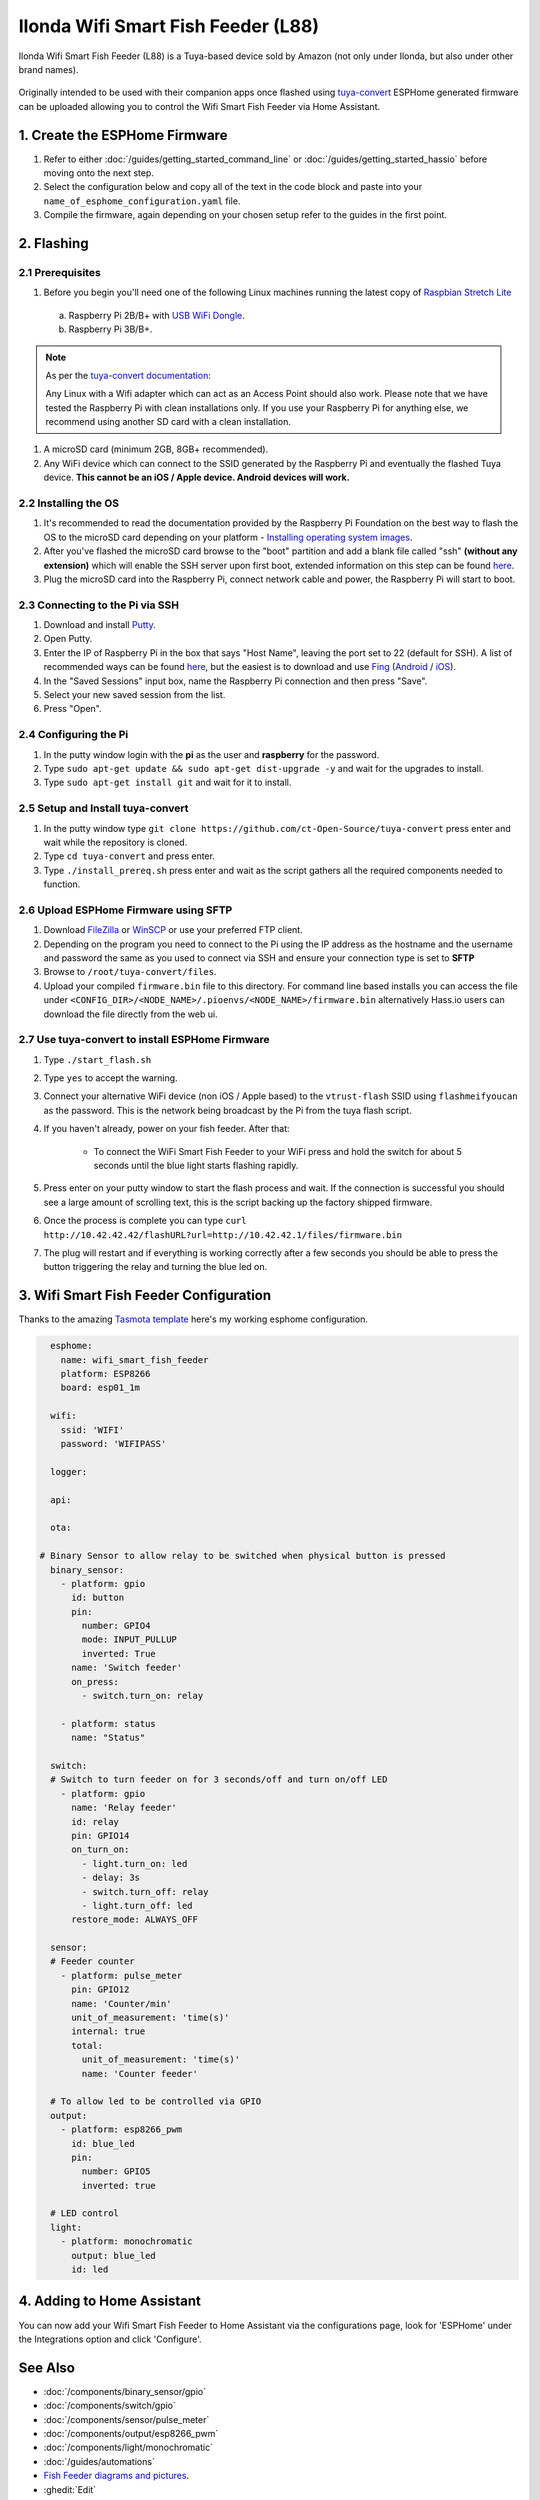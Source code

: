 Ilonda Wifi Smart Fish Feeder (L88)
===================================

Ilonda Wifi Smart Fish Feeder (L88) is a Tuya-based device sold by Amazon (not only under Ilonda, but also under other brand names).

.. figure:: images/ilonda-wifi-smart-fish-feeder.jpg
    :align: center
    :width: 50.0%

Originally intended to be used with their companion apps once flashed using `tuya-convert <https://github.com/ct-Open-Source/tuya-convert>`__ ESPHome generated
firmware can be uploaded allowing you to control the Wifi Smart Fish Feeder via Home Assistant.

1. Create the ESPHome Firmware
------------------------------

#. Refer to either :doc:`/guides/getting_started_command_line` or :doc:`/guides/getting_started_hassio` before moving onto the next step.
#. Select the configuration below and copy all of the text in the code block and paste into your
   ``name_of_esphome_configuration.yaml`` file.
#. Compile the firmware, again depending on your chosen setup refer to the guides in the first point.

2. Flashing
-----------

2.1 Prerequisites
*****************

#. Before you begin you'll need one of the following Linux machines running the latest copy of `Raspbian Stretch Lite
   <https://www.raspberrypi.org/downloads/raspbian/>`__

  a. Raspberry Pi 2B/B+ with `USB WiFi Dongle <https://www.raspberrypi.org/products/raspberry-pi-usb-wifi-dongle/>`__.
  b. Raspberry Pi 3B/B+.

.. note::

    As per the `tuya-convert documentation <https://github.com/ct-Open-Source/tuya-convert/blob/master/README.md#requirements>`__:

    Any Linux with a Wifi adapter which can act as an Access Point should also work. Please note that we have tested the Raspberry Pi with clean installations
    only. If you use your Raspberry Pi for anything else, we recommend using another SD card with a clean installation.

#. A microSD card (minimum 2GB, 8GB+ recommended).
#. Any WiFi device which can connect to the SSID generated by the Raspberry Pi and eventually the flashed Tuya device. **This cannot be an iOS / Apple device.
   Android devices will work.**

2.2 Installing the OS
*********************

#. It's recommended to read the documentation provided by the Raspberry Pi Foundation on the best way to flash the OS to the microSD card depending on your
   platform - `Installing operating system images <https://www.raspberrypi.org/documentation/installation/installing-images/>`__.
#. After you've flashed the microSD card browse to the "boot" partition and add a blank file called "ssh" **(without any extension)** which will enable the
   SSH server upon first boot, extended information on this step can be found `here
   <https://www.raspberrypi.org/documentation/remote-access/ssh/README.md#3-enable-ssh-on-a-headless-raspberry-pi-add-file-to-sd-card-on-another-machine>`__.
#. Plug the microSD card into the Raspberry Pi, connect network cable and power, the Raspberry Pi will start to boot.

2.3 Connecting to the Pi via SSH
********************************

#. Download and install `Putty <https://www.chiark.greenend.org.uk/~sgtatham/putty/latest.html>`__.
#. Open Putty.
#. Enter the IP of Raspberry Pi in the box that says "Host Name", leaving the port set to 22 (default for SSH). A list of recommended ways can be found `here
   <https://www.raspberrypi.org/documentation/remote-access/ip-address.md>`__, but the easiest is to download and use `Fing <https://www.fing.com/>`__
   (`Android <https://play.google.com/store/apps/details?id=com.overlook.android.fing&hl=en_GB>`__ / `iOS
   <https://itunes.apple.com/us/app/fing-network-scanner/id430921107?mt=8>`__).
#. In the "Saved Sessions" input box, name the Raspberry Pi connection and then press "Save".
#. Select your new saved session from the list.
#. Press "Open".

2.4 Configuring the Pi
**********************

#. In the putty window login with the **pi** as the user and **raspberry** for the password.
#. Type ``sudo apt-get update && sudo apt-get dist-upgrade -y`` and wait for the upgrades to install.
#. Type ``sudo apt-get install git`` and wait for it to install.

2.5 Setup and Install tuya-convert
**********************************

#. In the putty window type ``git clone https://github.com/ct-Open-Source/tuya-convert`` press enter and wait while the repository is cloned.
#. Type ``cd tuya-convert`` and press enter.
#. Type ``./install_prereq.sh`` press enter and wait as the script gathers all the required components needed to function.

2.6 Upload ESPHome Firmware using SFTP
**************************************

#. Download `FileZilla <https://filezilla-project.org/download.php?type=client>`__ or `WinSCP <https://winscp.net/eng/index.php>`__ or use your preferred FTP
   client.
#. Depending on the program you need to connect to the Pi using the IP address as the hostname and the username and password the same as you used to connect
   via SSH and ensure your connection type is set to **SFTP**
#. Browse to ``/root/tuya-convert/files``.
#. Upload your compiled ``firmware.bin`` file to this directory. For command line based installs you can access the file under
   ``<CONFIG_DIR>/<NODE_NAME>/.pioenvs/<NODE_NAME>/firmware.bin`` alternatively Hass.io users can download the file directly from the web ui.

2.7 Use tuya-convert to install ESPHome Firmware
************************************************

#. Type ``./start_flash.sh``
#. Type ``yes`` to accept the warning.
#. Connect your alternative WiFi device (non iOS / Apple based) to the ``vtrust-flash`` SSID using ``flashmeifyoucan`` as the password. This is the network
   being broadcast by the Pi from the tuya flash script.
#. If you haven't already, power on your fish feeder. After that:

    * To connect the WiFi Smart Fish Feeder to your WiFi press and hold the switch for about 5 seconds until the blue light starts flashing rapidly. 

#. Press enter on your putty window to start the flash process and wait. If the connection is successful you should see a large amount of scrolling text, this
   is the script backing up the factory shipped firmware.
#. Once the process is complete you can type ``curl http://10.42.42.42/flashURL?url=http://10.42.42.1/files/firmware.bin``
#. The plug will restart and if everything is working correctly after a few seconds you should be able to press the button triggering the relay and turning the
   blue led on.

3. Wifi Smart Fish Feeder Configuration
---------------------------------------

Thanks to the amazing `Tasmota template <https://templates.blakadder.com/ilonda_L88.html>`__ 
here's my working esphome configuration.

.. code-block:: yaml

    esphome:
      name: wifi_smart_fish_feeder
      platform: ESP8266
      board: esp01_1m

    wifi:
      ssid: 'WIFI'
      password: 'WIFIPASS'

    logger:

    api:

    ota:

  # Binary Sensor to allow relay to be switched when physical button is pressed
    binary_sensor:
      - platform: gpio
        id: button
        pin:
          number: GPIO4
          mode: INPUT_PULLUP
          inverted: True
        name: 'Switch feeder'
        on_press:
          - switch.turn_on: relay

      - platform: status
        name: "Status"

    switch:
    # Switch to turn feeder on for 3 seconds/off and turn on/off LED
      - platform: gpio
        name: 'Relay feeder'
        id: relay
        pin: GPIO14
        on_turn_on:
          - light.turn_on: led
          - delay: 3s
          - switch.turn_off: relay
          - light.turn_off: led
        restore_mode: ALWAYS_OFF

    sensor:
    # Feeder counter
      - platform: pulse_meter
        pin: GPIO12
        name: 'Counter/min'
        unit_of_measurement: 'time(s)'
        internal: true
        total:
          unit_of_measurement: 'time(s)'
          name: 'Counter feeder'

    # To allow led to be controlled via GPIO
    output:
      - platform: esp8266_pwm
        id: blue_led
        pin:
          number: GPIO5
          inverted: true

    # LED control
    light:
      - platform: monochromatic
        output: blue_led
        id: led


4. Adding to Home Assistant
---------------------------

You can now add your Wifi Smart Fish Feeder to Home Assistant via the configurations page, look for 'ESPHome' under the Integrations option and click 'Configure'.

.. figure:: images/ilonda-wifi-smart-fish-feeder-relay-homeassistant.jpg
    :align: center
    :width: 50.0%

.. figure:: images/ilonda-wifi-smart-fish-feeder-counter-homeassistant.jpg
    :align: center
    :width: 50.0%

See Also
--------

- :doc:`/components/binary_sensor/gpio`
- :doc:`/components/switch/gpio`
- :doc:`/components/sensor/pulse_meter`
- :doc:`/components/output/esp8266_pwm`
- :doc:`/components/light/monochromatic`
- :doc:`/guides/automations`
- `Fish Feeder diagrams and pictures <https://community.openhab.org/t/ilonda-fish-feeder-openhab/99190>`__.
- :ghedit:`Edit`
